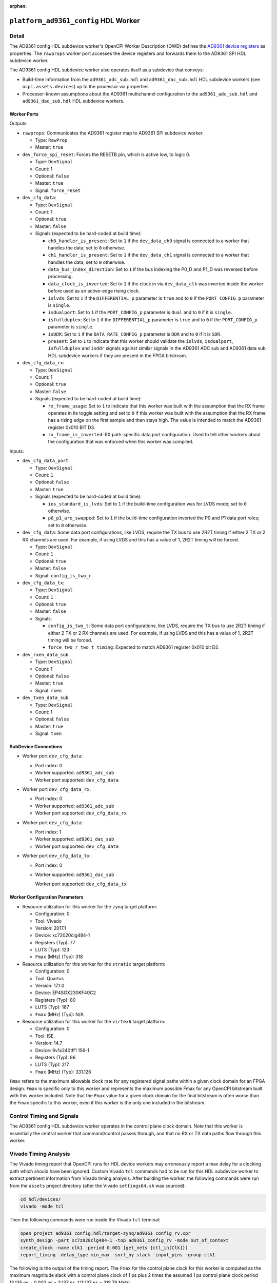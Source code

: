 .. platform_ad9361_config HDL worker

.. This file is protected by Copyright. Please refer to the COPYRIGHT file
   distributed with this source distribution.

   This file is part of OpenCPI <http://www.opencpi.org>

   OpenCPI is free software: you can redistribute it and/or modify it under the
   terms of the GNU Lesser General Public License as published by the Free
   Software Foundation, either version 3 of the License, or (at your option) any
   later version.

   OpenCPI is distributed in the hope that it will be useful, but WITHOUT ANY
   WARRANTY; without even the implied warranty of MERCHANTABILITY or FITNESS FOR
   A PARTICULAR PURPOSE. See the GNU Lesser General Public License for
   more details.

   You should have received a copy of the GNU Lesser General Public License
   along with this program. If not, see <http://www.gnu.org/licenses/>.

:orphan:

.. _platform_ad9361_config-HDL-worker:


``platform_ad9361_config`` HDL Worker
=====================================

Detail
------
The AD9361 config HDL subdevice worker's OpenCPI Worker Description (OWD) defines the
`AD9361 device registers <https://usermanual.wiki/Document/AD9361RegisterMapReferenceManualUG671.1082447504/view>`_
as properties.  The ``rawprops`` worker port accesses the device registers
and forwards them to the AD9361 SPI HDL subdevice worker.

The AD9361 config HDL subdevice worker also operates itself as a subdevice that conveys:

* Build-time information from the ``ad9361_adc_sub.hdl`` and ``ad9361_dac_sub.hdl`` HDL subdevice workers (see ``ocpi.assets.devices``) up to the processor via properties

* Processor-known assumptions about the AD9361 multichannel configuration to the ``ad9361_adc_sub.hdl`` and ``ad9361_dac_sub.hdl`` HDL subdevice workers.
  
.. comment out ocpi_documentation_worker directive for now. It doesn't work with HdlDevice yet.

Worker Ports
~~~~~~~~~~~~

.. this is hand-entered for now to suggest a format that the XML parser might use to automatically generate it.

Outputs:

* ``rawprops``: Communicates the AD9361 register map to AD9361 SPI subdevice worker.

  * Type: ``RawProp``

  * Master: ``true``

* ``dev_force_spi_reset``: Forces the RESETB pin, which is active low, to logic 0.

  * Type: ``DevSignal``

  * Count: 1

  * Optional: ``false``

  * Master: ``true``

  * Signal: ``force_reset``

* ``dev_cfg_data``:

  * Type: ``DevSignal``

  * Count: 1

  * Optional: ``true``

  * Master: ``false``

  * Signals (expected to be hard-coded at build time):

    * ``ch0_handler_is_present``: Set to ``1`` if the ``dev_data_ch0`` signal is connected to a worker that handles the data; set to ``0`` otherwise.

    * ``ch1_handler_is_present``: Set to ``1`` if the ``dev_data_ch1`` signal is connected to a worker that handles the data; set to ``0`` otherwise.

    * ``data_bus_index_direction``: Set to ``1`` if the bus indexing the P0_D and P1_D was reversed before processing.

    * ``data_clock_is_inverted``: Set to ``1`` if the clock in via ``dev_data_clk`` was inverted inside the worker before used as an active-edge rising clock.

    * ``islvds``: Set to ``1`` if the ``DIFFERENTIAL_p`` parameter is ``true`` and to ``0`` if the ``PORT_CONFIG_p`` parameter is ``single``.

    * ``isdualport``: Set to ``1`` if the ``PORT_CONFIG_p`` parameter is ``dual`` and to ``0`` if it is ``single``.

    * ``isfullduplex``: Set to ``1`` if the ``DIFFERENTIAL_p`` parameter is ``true`` and to ``0`` if the ``PORT_CONFIG_p`` parameter is ``single``.

    * ``isDDR``: Set to ``1`` if the ``DATA_RATE_CONFIG_p`` parameter is ``DDR`` and to ``0`` if it is ``SDR``.

    * ``present``: Set to ``1`` to indicate that this worker should validate the ``islvds``, ``isdualport``, ``isfullduplex`` and ``isddr`` signals against similar signals in the AD9361 ADC sub and AD9361 data sub HDL subdevice workers if they are present in the FPGA bitstream.

* ``dev_cfg_data_rx``:

  * Type: ``DevSignal``

  * Count: 1

  * Optional: ``true``

  * Master: ``false``

  * Signals (expected to be hard-coded at build time):

    * ``rx_frame_usage``: Set to ``1`` to indicate that this worker was built with the assumption that the RX frame operates in its toggle setting and set to ``0`` if this worker was built with the assumption that the RX frame has a rising edge on the first sample and then stays high.  The value is intended to match the AD9361 register 0x010 BIT D3.

    * ``rx_frame_is_inverted``: RX path-specific data port configuration.  Used to tell other workers about the configuration that was enforced when this worker was compiled.

Inputs:

* ``dev_cfg_data_port``: 

  * Type: ``DevSignal``

  * Count: ``1``

  * Optional: ``false``

  * Master: ``true``

  * Signals (expected to be hard-coded at build time):

    * ``ios_standard_is_lvds``: Set to ``1`` if the build-time configuration was for LVDS mode; set to ``0`` otherwise.

    * ``p0_p1_are_swapped``: Set to ``1`` if the build-time configuration inverted the P0 and P1 data port roles; set to ``0`` otherwise.

* ``dev_cfg_data``: Some data port configurations, like LVDS, require the TX bus to use 2R2T timing if either 2 TX or 2 RX channels are used.  For example, if using LVDS and this has a value of 1, 2R2T timing will be forced.

  * Type: ``DevSignal``

  * Count: ``1``

  * Optional: ``true``

  * Master: ``false``

  * Signal: ``config_is_two_r``

* ``dev_cfg_data_tx``: 

  * Type: ``DevSignal``

  * Count: ``1``

  * Optional: ``true``

  * Master: ``false``

  * Signals:

    * ``config_is_two_t``: Some data port configurations, like LVDS, require the TX bus to use 2R2T timing if either 2 TX or 2 RX channels are used.  For example, if using LVDS and this has a value of 1, 2R2T timing will be forced.

    * ``force_two_r_two_t_timing``: Expected to match AD9361 register 0x010 bit D2.

* ``dev_rxen_data_sub``:

  * Type: ``DevSignal``

  * Count: 1

  * Optional: ``false``

  * Master: ``true``

  * Signal: ``rxen``

* ``dev_txen_data_sub``:

  * Type: ``DevSignal``

  * Count: 1

  * Optional: ``false``

  * Master: ``true``

  * Signal: ``txen``


SubDevice Connections
~~~~~~~~~~~~~~~~~~~~~

* Worker port ``dev_cfg_data``:

  * Port index: 0

  * Worker supported: ``ad9361_adc_sub``

  * Worker port supported: ``dev_cfg_data``

* Worker port ``dev_cfg_data_rx``:

  * Port index: 0

  * Worker supported: ``ad9361_adc_sub``

  * Worker port supported: ``dev_cfg_data_rx``

* Worker port ``dev_cfg_data``:

  * Port index: 1

  * Worker supported: ``ad9361_dac_sub``

  * Worker port supported: ``dev_cfg_data``

* Worker port ``dev_cfg_data_tx``:

  * Port index: 0

  * Worker supported: ``ad9361_dac_sub``

    Worker port supported: ``dev_cfg_data_tx``


Worker Configuration Parameters
~~~~~~~~~~~~~~~~~~~~~~~~~~~~~~~

* Resource utilization for this worker for the ``zynq`` target platform:

  * Configuration: 0
  
  * Tool: Vivado
  
  * Version: 2017.1
  
  * Device: xc72020clg484-1
  
  * Registers (Typ): 77
  
  * LUTS (Typ): 123
  
  * ``Fmax`` (MHz) (Typ): 318

* Resource utilization for this worker for the ``stratix`` target platform:

  * Configuration: 0
  
  * Tool: Quartus
  
  * Version: 17.1.0
  
  * Device: EP4SGX230KF40C2
  
  * Registers (Typ): 80
  
  * LUTS (Typ): 167
  
  * ``Fmax`` (MHz) (Typ): N/A

* Resource utilization for this worker for the ``virtex6`` target platform:

  * Configuration: 0
  
  * Tool: ISE
  
  * Version: 14.7
  
  * Device: 6v1x240tff1 156-1
  
  * Registers (Typ): 86
  
  * LUTS (Typ): 217
  
  * ``Fmax`` (MHz) (Typ): 331.126


``Fmax`` refers to the maximum allowable clock rate for any registered signal paths within a given clock domain
for an FPGA design. ``Fmax`` is specific only to this worker and represents the maximum
possible Fmax for any OpenCPI bitstream built with this worker included.
Note that the ``Fmax`` value for a given clock domain for the final bitstream is often worse
than the Fmax specific to this worker, even if this worker is the only one included in the bitstream.

Control Timing and Signals
--------------------------

The AD9361 config HDL subdevice worker operates in the
control plane clock domain. Note that this worker is essentially
the central worker that command/control passes through, and that no RX or TX data paths flow through this worker.

Vivado Timing Analysis
----------------------

The Vivado timing report that OpenCPI runs for HDL device workers may erroneously report
a max delay for a clocking path which should have been ignored. Custom Vivado ``tcl`` commands
had to be run for this HDL subdevice worker to extract pertinent information from Vivado timing analysis.
After building the worker, the following commands were run from the ``assets`` project directory
(after the Vivado ``settings64.sh`` was sourced):

.. code-block::
   
   cd hdl/devices/
   vivado -mode tcl

Then the following commands were run inside the Vivado ``tcl`` terminal:

.. code-block::
   
   open_project ad9361_config.hdl/target-zynq/ad9361_config_rv.xpr
   synth_design -part xc7z020clg484-1 -top ad9361_config_rv -mode out_of_context
   create_clock -name clk1 -period 0.001 [get_nets {ctl_in[Clk]}]
   report_timing -delay_type min_max -sort_by slack -input_pins -group clk1

The following is the output of the timing report. The ``Fmax`` for the control plane clock
for this worker is computed as the maximum magnitude slack with a control plane clock
of 1 ps plus 2 times the assumed 1 ps control plane
clock period (3.135 ns + 0.002 ns = 3.137 ns, 1/3.137 ns = 318.78 MHz).

.. code-block::
   
   Vivado% report_timing -delay_type min_max -sort_by slack -input_pins -group clk1

   Timing Report

   Slack (VIOLATED) : -3.135ns (required time - arrival time)

   Source:             wci/wci_decode/my_state_r_reg[2]/C
   
                         (rising edge-triggered cell FDRE clocked by clk1 {rise@0.000ns fall@0.001ns period=0.001ns})

   Destination:        wci/wci_decode/FSM_oneshot_my_access_r_reg[0]/CE

                         (rising edge-triggered cell FDSE clocked by clk1 {rise@0.000ns fall@0.001ns period=0.001ns}) clk1
      
   Path Group:         clk1
   
   Path Type:          Setup (Max at Slow Process Corner)

   Requirement:        0.002ns (clk1 rise@0.002ns - clk1 rise@0.000ns)

   Data Path Delay:    2.884ns (logic 0.937ns (32.490%) route 1.947ns (67.510%))

   Logic Levels:       2 (LUT6=2)

   Clock Path Skew:   -0.049ns (DCD - SCD + CPR)
   
      Destination Clock Delay (DCD): 0.924ns = ( 0.926 - 0.002 )
      
      Source Clock Delay (SCD):      0.973ns
   
      Clock Pessimism Removal (CPR): 0.000ns
   
   Clock Uncertainty:  0.035ns ((TSJ^2 + TIJ^2)^1/2 + DJ) / 2 + PE

      Total System Jitter (TSJ):     0.071ns

      Total Input Jitter  (TIJ):     0.000ns

      Discrete Jitter      (DJ):     0.000ns 

      Phase Error          (PE):     0.000ns
   

   Location    Delay Type             Incr(ns)  Path(ns)   Netlist Resource(s)
   ------------------------------------------------------------------- ------------

               (clock clk1 rise edge) 0.000     0.000 r
	       
	                              0.000     0.000 r    ct1_in[Clk] (IN)
                       
               net (fo=66, unset)     0.973     0.973      wci/wci_decode/ctl_in[Clk]

               FDRE                                   r    wci/wci_decode/my_state_r_reg[2]/C
	       
   ------------------------------------------------------------------- -------------

               FDRE (Prop_fdre_C_Q)   0.518     1.491 r    wci/wci_decode/my_state_r_reg[2]/Q

               net (fo=5, unplaced)   0.993     2.484      wci/wci_decode/wci_state[2]

	                                              r    wci/wci_decode/ctl_out[SResp][1]_INST_0_i_2/I0

               LUT6 (Prop_lut6_I0_O)  0.295     2.779 r    wci/wci_decode/ctl_out[SResp][1]_INST_0_i_2/O
	       
	       net (fo=4, unplaced)   0.443     3.222      wci/wci_decode/ctl_out[SResp][1]_INST_0_i_2_n_0

	                                                   wci/wci_decode/FSM_oneshot_my_access_r[4]_i_1/I2

               LUT6 (Prop_lut6_I2_O)  0.124     3.346 r    wci/wci_decode/FSM_oneshot_my_access_r[4]_i_1/O

	       net (fo=8, unplaced)   0.511     3.857      wci/wci_decode/my_access_r

	       FDSE                                   r    wci/wci_decode/FSM_oneshot_my_access_r_reg[0]/CE

   ------------------------------------------------------------------- --------------

               (clock clk1 rise edge) 0.002     0.002 r

	                              0.002     0.002 r    ctl_in[Clk] (IN)

               net (fo=66, unset)     0.924     0.926      wci/wci_decode/ctl_in[Clk]

	       FDSE                                   r    wci/wci_decode/FSM_oneshot_my_access_r_reg[0]/C
	       
               clock pessimism        0.000     0.926
	       
               clock uncertainty     -0.035     0.891

	       FDSE (Setup_fdse_C_CE)-0.169     0.722      wci/wci/decode/FSM_oneshot_my_access_r_reg[0]
	       	       
   --------------------------------------------------------------

               required time                    0.722
	       
               arrival time                    -3.857
	       
   --------------------------------------------------------------	       

               slack                           -3.135
	       

   report_timing: Time (s): cpu = 00:00:07 ; elapsed = 00:00:08 . Memory (MB): peak = 2093.707 ; gain = 496.523 ; free physical = 13626 ; free virtual = 87791

Utilization
-----------
.. ocpi_documentation_utilization::
